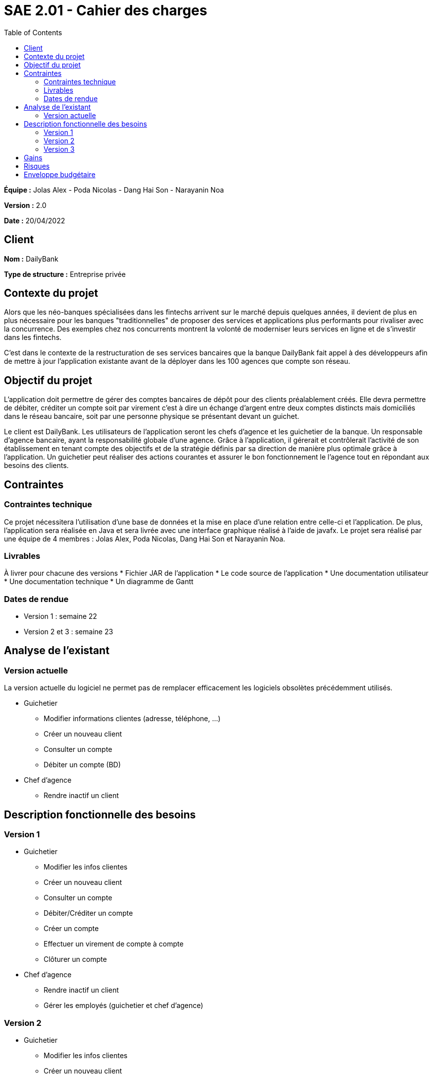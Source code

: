 = SAE 2.01 - Cahier des charges 
:toc:

*Équipe :* Jolas Alex - Poda Nicolas - Dang Hai Son - Narayanin Noa

*Version :* 2.0

*Date :* 20/04/2022

== Client
*Nom :* DailyBank

*Type de structure :* Entreprise privée 

== Contexte du projet
[.lead]
Alors que les néo-banques spécialisées dans les fintechs arrivent sur le marché depuis quelques années, il devient de plus en plus nécessaire pour les banques "traditionnelles" de proposer des services et applications plus performants pour rivaliser avec la concurrence. Des exemples chez nos concurrents montrent la volonté de moderniser leurs services en ligne et de s'investir dans les fintechs.

C'est dans le contexte de la restructuration de ses services bancaires que la banque DailyBank fait appel à des développeurs afin de mettre à jour l'application existante avant de la déployer dans les 100 agences que compte son réseau. 

== Objectif du projet 
L’application doit permettre de gérer des comptes bancaires de dépôt pour des clients préalablement créés. Elle devra permettre de débiter, créditer un compte soit par virement c’est à dire un échange d’argent entre deux comptes distincts mais domiciliés dans le réseau bancaire, soit par une personne physique se présentant devant un guichet.

Le client est DailyBank. Les utilisateurs de l'application seront les chefs d'agence et les guichetier de la banque.
Un responsable d'agence bancaire, ayant la responsabilité globale d'une agence. Grâce à l'application, il gérerait et contrôlerait l'activité de son établissement en tenant compte des objectifs et de la stratégie définis par sa direction de manière plus optimale grâce à l'application.
Un guichetier peut réaliser des actions courantes et assurer le bon fonctionnement le l'agence tout en répondant aux besoins des clients.

== Contraintes
=== Contraintes technique
Ce projet nécessitera l'utilisation d'une base de données et la mise en place d'une relation entre celle-ci et l'application. De plus, l'application sera réalisée en Java et sera livrée avec une interface graphique réalisé à l'aide de javafx. Le projet sera réalisé par une équipe de 4 membres : Jolas Alex, Poda Nicolas, Dang Hai Son et Narayanin Noa.

=== Livrables
À livrer pour chacune des versions
* Fichier JAR de l'application
* Le code source de l'application
* Une documentation utilisateur
* Une documentation technique
* Un diagramme de Gantt 

=== Dates de rendue
* Version 1 : semaine 22
* Version 2 et 3 : semaine 23

== Analyse de l'existant

=== Version actuelle 

La version actuelle du logiciel ne permet pas de remplacer efficacement les logiciels obsolètes précédemment utilisés.

* Guichetier
** Modifier informations clientes (adresse, téléphone, …)
** Créer un nouveau client
** Consulter un compte
** Débiter un compte (BD)

* Chef d’agence
** Rendre inactif un client

== Description fonctionnelle des besoins

=== Version 1

* Guichetier 
** Modifier les infos clientes 
** Créer un nouveau client
** Consulter un compte
** Débiter/Créditer un compte
** Créer un compte
** Effectuer un virement de compte à compte
** Clôturer un compte

* Chef d'agence
** Rendre inactif un client
** Gérer les employés (guichetier et chef d’agence)

=== Version 2

* Guichetier 
** Modifier les infos clientes 
** Créer un nouveau client
** Consulter un compte
** Débiter/Créditer un compte
** Créer un compte
** Effectuer un virement de compte à compte
** Clôturer un compte
** Générer un relevé mensuel d’un compte en PDF
** Gérer les prélèvements automatiques

* Chef d'agence
** Rendre inactif un client
** Gérer les employés (guichetier et chef d’agence)
** Effectuer un Débit exceptionnel
** Simuler un emprunt
** Simuler une assurance d’emprunt

=== Version 3

* Guichetier 
** Modifier les infos clientes 
** Créer un nouveau client
** Consulter un compte
** Débiter/Créditer un compte
** Créer un compte
** Effectuer un virement de compte à compte
** Clôturer un compte
** Générer un relevé mensuel d’un compte en PDF
** Gérer les prélèvements automatiques

* Chef d'agence
** Rendre inactif un client
** Gérer les employés (guichetier et chef d’agence)
** Effectuer un Débit exceptionnel
** Simuler un emprunt
** Simuler une assurance d’emprunt
** Les spécifications finalisées de la version 2
** Supers options pour les tops …
** Fonctionnalités optionnels...

* Batch
** Générer les relevés mensuels en PDF
** Exécuter les prélèvements automatiques

== Gains
Les mises à jour successives de l'application répartie en 3 versions ont pour vocations d'améliorer grandement les possibilités offertes par l'application en terme de gestion de compte bancaire. Ces mises à jour du système d'information permettront une efficacité considérablement accrue de nos équipes quant à la gestion des comptes clients.

== Risques
Perte de la stabilité de la version en place 

== Enveloppe budgétaire
À raison de 24 h de travail au total, à un taux horaire de 30€/h et étant donné que notre équipe est composé de 4 membres, la réalisation du projet peut s'estimer à environ 3 000 €
